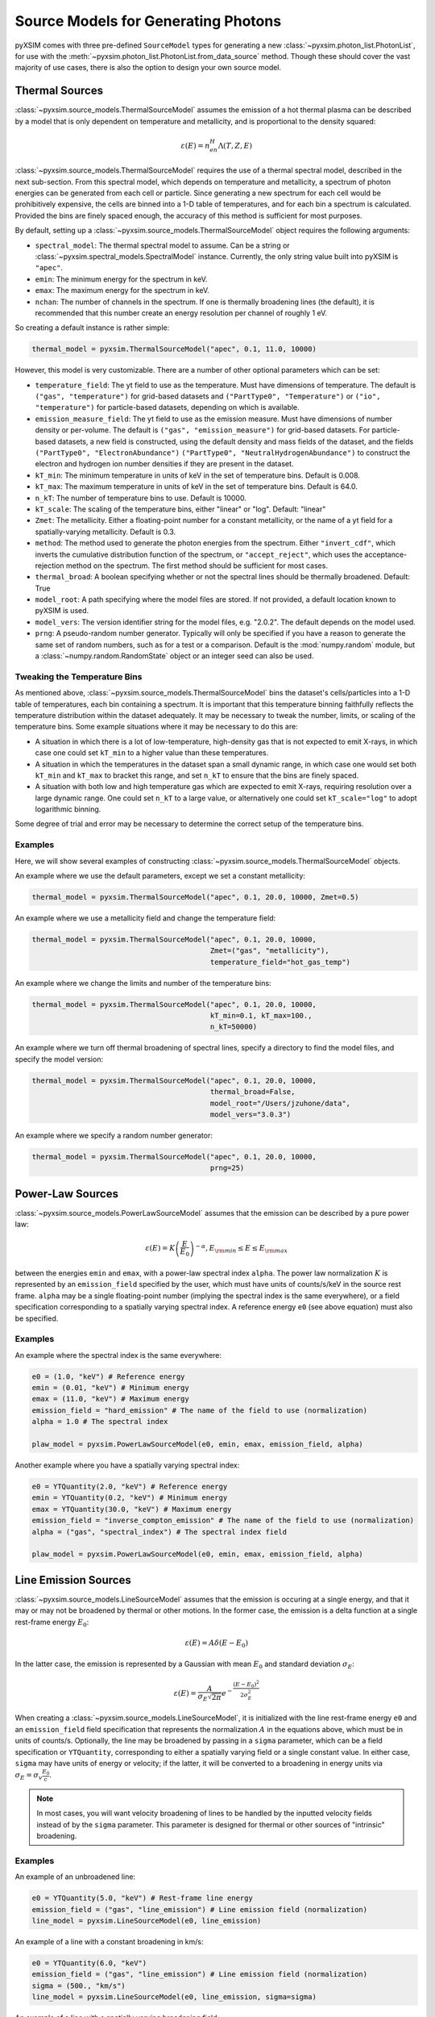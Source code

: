 .. _source-models:

Source Models for Generating Photons
====================================

pyXSIM comes with three pre-defined ``SourceModel`` types for generating a new
:class:`~pyxsim.photon_list.PhotonList`, for use with the 
:meth:`~pyxsim.photon_list.PhotonList.from_data_source` method. Though these 
should cover the vast majority of use cases, there is also the option to design
your own source model. 

.. _thermal-sources:

Thermal Sources
---------------

:class:`~pyxsim.source_models.ThermalSourceModel` assumes the emission of a hot 
thermal plasma can be described by a model that is only dependent on temperature 
and metallicity, and is proportional to the density squared:

.. math::

    \varepsilon(E) = n_en_H\Lambda(T, Z, E)

:class:`~pyxsim.source_models.ThermalSourceModel` requires the use of a thermal spectral 
model, described in the next sub-section. From this spectral model, which depends on 
temperature and metallicity, a spectrum of photon energies can be generated from each 
cell or particle. Since generating a new spectrum for each cell would be prohibitively 
expensive, the cells are binned into a 1-D table of temperatures, and for each bin 
a spectrum is calculated. Provided the bins are finely spaced enough, the accuracy of 
this method is sufficient for most purposes. 

By default, setting up a :class:`~pyxsim.source_models.ThermalSourceModel` object
requires the following arguments:

* ``spectral_model``: The thermal spectral model to assume. Can be a string or 
  :class:`~pyxsim.spectral_models.SpectralModel` instance. Currently, the only
  string value built into pyXSIM is ``"apec"``. 
* ``emin``: The minimum energy for the spectrum in keV.
* ``emax``: The maximum energy for the spectrum in keV.
* ``nchan``: The number of channels in the spectrum. If one is thermally broadening
  lines (the default), it is recommended that this number create an energy resolution
  per channel of roughly 1 eV.

So creating a default instance is rather simple:

.. code-block:: python

    thermal_model = pyxsim.ThermalSourceModel("apec", 0.1, 11.0, 10000)

However, this model is very customizable. There are a number of other optional 
parameters which can be set:

* ``temperature_field``: The yt field to use as the temperature. Must have dimensions
  of temperature. The default is ``("gas", "temperature")`` for grid-based datasets and
  ``("PartType0", "Temperature")`` or ``("io", "temperature")`` for particle-based datasets,
  depending on which is available.
* ``emission_measure_field``: The yt field to use as the emission measure. Must have
  dimensions of number density or per-volume. The default is ``("gas", "emission_measure")``
  for grid-based datasets. For particle-based datasets, a new field is constructed, using
  the default density and mass fields of the dataset, and the fields ``("PartType0", "ElectronAbundance")``
  ``("PartType0", "NeutralHydrogenAbundance")`` to construct the electron and hydrogen ion
  number densities if they are present in the dataset.
* ``kT_min``: The minimum temperature in units of keV in the set of temperature bins. Default is 0.008.
* ``kT_max``: The maximum temperature in units of keV in the set of temperature bins. Default is 64.0.
* ``n_kT``: The number of temperature bins to use. Default is 10000.
* ``kT_scale``: The scaling of the temperature bins, either "linear" or "log". Default: "linear"
* ``Zmet``: The metallicity. Either a floating-point number for a constant metallicity, or the name of 
  a yt field for a spatially-varying metallicity. Default is 0.3.
* ``method``: The method used to generate the photon energies from the spectrum. Either ``"invert_cdf"``,
  which inverts the cumulative distribution function of the spectrum, or ``"accept_reject"``, which uses 
  the acceptance-rejection method on the spectrum. The first method should be sufficient for most cases.
* ``thermal_broad``: A boolean specifying whether or not the spectral lines should be thermally
  broadened. Default: True
* ``model_root``: A path specifying where the model files are stored. If not provided, a default
  location known to pyXSIM is used.
* ``model_vers``: The version identifier string for the model files, e.g. "2.0.2". The default 
  depends on the model used.
* ``prng``: A pseudo-random number generator. Typically will only be specified
  if you have a reason to generate the same set of random numbers, such as for a 
  test or a comparison. Default is the :mod:`numpy.random` module, but a 
  :class:`~numpy.random.RandomState` object or an integer seed can also be used. 

Tweaking the Temperature Bins
+++++++++++++++++++++++++++++

As mentioned above, :class:`~pyxsim.source_models.ThermalSourceModel` bins the dataset's cells/particles 
into a 1-D table of temperatures, each bin containing a spectrum. It is important that this temperature 
binning faithfully reflects the temperature distribution within the dataset adequately. It may be necessary
to tweak the number, limits, or scaling of the temperature bins. Some example situations where it may
be necessary to do this are:

* A situation in which there is a lot of low-temperature, high-density gas that is not expected to emit
  X-rays, in which case one could set ``kT_min`` to a higher value than these temperatures. 
* A situation in which the temperatures in the dataset span a small dynamic range, in which case one would
  set both ``kT_min`` and ``kT_max`` to bracket this range, and set ``n_kT`` to ensure that the bins are 
  finely  spaced. 
* A situation with both low and high temperature gas which are expected to emit X-rays, requiring resolution
  over a large dynamic range. One could set ``n_kT`` to a large value, or alternatively one could set 
  ``kT_scale="log"`` to adopt logarithmic binning. 

Some degree of trial and error may be necessary to determine the correct setup of the temperature bins.

Examples
++++++++

Here, we will show several examples of constructing 
:class:`~pyxsim.source_models.ThermalSourceModel` objects. 

An example where we use the default parameters, except we set a constant metallicity:

.. code-block:: python

    thermal_model = pyxsim.ThermalSourceModel("apec", 0.1, 20.0, 10000, Zmet=0.5)

An example where we use a metallicity field and change the temperature field:

.. code-block:: python

    thermal_model = pyxsim.ThermalSourceModel("apec", 0.1, 20.0, 10000, 
                                              Zmet=("gas", "metallicity"),
                                              temperature_field="hot_gas_temp")

An example where we change the limits and number of the temperature bins:

.. code-block:: python

    thermal_model = pyxsim.ThermalSourceModel("apec", 0.1, 20.0, 10000, 
                                              kT_min=0.1, kT_max=100.,
                                              n_kT=50000)
                                              
An example where we turn off thermal broadening of spectral lines, specify a
directory to find the model files, and specify the model version:

.. code-block:: python

    thermal_model = pyxsim.ThermalSourceModel("apec", 0.1, 20.0, 10000,
                                              thermal_broad=False, 
                                              model_root="/Users/jzuhone/data",
                                              model_vers="3.0.3")

An example where we specify a random number generator:

.. code-block:: python

    thermal_model = pyxsim.ThermalSourceModel("apec", 0.1, 20.0, 10000, 
                                              prng=25)

.. _power-law-sources:

Power-Law Sources
-----------------

:class:`~pyxsim.source_models.PowerLawSourceModel` assumes that the emission can be 
described by a pure power law:

.. math::

    \varepsilon(E) = K\left(\frac{E}{E_0}\right)^{-\alpha}, E_{\rm min} \leq E \leq E_{\rm max}
    
between the energies ``emin`` and ``emax``, with a power-law spectral index ``alpha``.
The power law normalization :math:`K` is represented by an ``emission_field`` specified 
by the user, which must have units of counts/s/keV in the source rest frame. ``alpha``
may be a single floating-point number (implying the spectral index is the same everywhere), 
or a field specification corresponding to a spatially varying spectral index. A reference
energy ``e0`` (see above equation) must also be specified.

Examples
++++++++

An example where the spectral index is the same everywhere:

.. code-block:: python

    e0 = (1.0, "keV") # Reference energy
    emin = (0.01, "keV") # Minimum energy
    emax = (11.0, "keV") # Maximum energy
    emission_field = "hard_emission" # The name of the field to use (normalization)
    alpha = 1.0 # The spectral index
    
    plaw_model = pyxsim.PowerLawSourceModel(e0, emin, emax, emission_field, alpha)
    
Another example where you have a spatially varying spectral index:

.. code-block:: python

    e0 = YTQuantity(2.0, "keV") # Reference energy
    emin = YTQuantity(0.2, "keV") # Minimum energy
    emax = YTQuantity(30.0, "keV") # Maximum energy
    emission_field = "inverse_compton_emission" # The name of the field to use (normalization)
    alpha = ("gas", "spectral_index") # The spectral index field
    
    plaw_model = pyxsim.PowerLawSourceModel(e0, emin, emax, emission_field, alpha)

.. _line-sources:

Line Emission Sources
---------------------

:class:`~pyxsim.source_models.LineSourceModel` assumes that the emission is occuring at a 
single energy, and that it may or may not be broadened by thermal or other motions. In the 
former case, the emission is a delta function at a single rest-frame energy :math:`E_0`:

.. math::

    \varepsilon(E) = A\delta(E-E_0)

In the latter case, the emission is represented by a Gaussian with mean :math:`E_0` and
standard deviation :math:`\sigma_E`:

.. math::

    \varepsilon(E) = \frac{A}{\sigma_E\sqrt{2\pi}}e^{-\frac{(E-E_0)^2}{2\sigma_E^2}}

When creating a :class:`~pyxsim.source_models.LineSourceModel`, it is initialized with
the line rest-frame energy ``e0`` and an ``emission_field`` field specification that 
represents the normalization :math:`A` in the equations above, which must be in units of
counts/s. Optionally, the line may be broadened by passing in a ``sigma`` parameter, which
can be a field specification or ``YTQuantity``, corresponding to either a spatially
varying field or a single constant value. In either case, ``sigma`` may have units of energy or 
velocity; if the latter, it will be converted to a broadening in energy units via
:math:`\sigma_E = \sigma_v\frac{E_0}{c}`.

.. note:: 

    In most cases, you will want velocity broadening of lines to be handled by the 
    inputted velocity fields instead of by the ``sigma`` parameter. This parameter
    is designed for thermal or other sources of "intrinsic" broadening.

Examples
++++++++

An example of an unbroadened line:

.. code-block:: python

    e0 = YTQuantity(5.0, "keV") # Rest-frame line energy
    emission_field = ("gas", "line_emission") # Line emission field (normalization)
    line_model = pyxsim.LineSourceModel(e0, line_emission)

An example of a line with a constant broadening in km/s:

.. code-block:: python

    e0 = YTQuantity(6.0, "keV")
    emission_field = ("gas", "line_emission") # Line emission field (normalization)
    sigma = (500., "km/s")
    line_model = pyxsim.LineSourceModel(e0, line_emission, sigma=sigma)

An example of a line with a spatially varying broadening field:

.. code-block:: python

    e0 = YTQuantity(6.0, "keV")
    emission_field = ("gas", "line_emission") # Line emission field (normalization)
    sigma = "dark_matter_velocity_dispersion" # Has dimensions of velocity
    line_model = pyxsim.LineSourceModel(e0, line_emission, sigma=sigma)

Designing Your Own Source Model
-------------------------------

Though the three source models above cover a wide variety of possible use cases for X-ray emission,
you may find that you need to add a different source altogether. It is possible to create your own
source model to generate photon energies and positions. We will outline in brief the required steps
to do so here. We'll use the already exising :class:`~pyxsim.source_models.PowerLawSourceModel` as
an example.

To create a new source model, you'll need to make it a subclass of ``SourceModel``. The first thing
your source model needs is an ``__init__`` method to initialize a new instance of the model. This is
where you pass in necessary parameters and initialize specific quantities such as the ``spectral_norm``
and ``redshift`` to ``None``. These will be set to their appropriate values later, in the ``setup_model``
method. In this case, for a power-law spectrum, we need to define the maximum and minimum energies of the
spectrum (``emin`` and ``emax``), a reference energy (``e0``), an emissivity field that normalizes the
spectrum (``norm_field``), and a spectral index field or single number ``alpha``:

.. code-block:: python

    class PowerLawSourceModel(SourceModel):
        def __init__(self, e0, emin, emax, norm_field, alpha, prng=None):
            self.e0 = parse_value(e0, "keV")
            self.emin = parse_value(emin, "keV")
            self.emax = parse_value(emax, "keV")
            self.norm_field = norm_field
            self.alpha = alpha
            if prng is None:
                self.prng = np.random
            else:
                self.prng = prng
            self.spectral_norm = None
            self.redshift = None

It's also always a good idea to have an optional keyword argument ``prng`` for a custom pseudo-random
number generator. In this way, you can pass in a random number generator (such as a :class:`~numpy.random.RandomState`
instance) to get reproducible results. The default should be the :mod:`~numpy.random` module.

The next method you need to specify is the ``setup_model`` method:

.. code-block:: python

    def setup_model(self, data_source, redshift, spectral_norm):
        self.spectral_norm = spectral_norm
        self.redshift = redshift

``setup_model`` should always have this exact method signature. It is called from :meth:`~pyxsim.photon_list.PhotonList.from_data_source`
and is used to set up the distance, redshift, and other aspects of the source being simulated. This does not happen in
``__init__`` because we may want to use the same source model for a number of different sources.

The next method you need is ``__call__``. ``__call__`` is where the action really happens and the photon energies
are generated. ``__call__`` takes a chunk of data from the data source, and for this chunk determines the emission
coming from each cell based on the normalization of the emission (in this case given by the yt field ``"norm_field"``)
and the spectrum of the source. We have reproduced the method here with additional comments so that it is clearer
what is going on.

.. code-block:: python

    def __call__(self, chunk):

        num_cells = len(chunk[self.norm_field])

        # alpha can either be a single float number (the spectral index
        # is the same everywhere), or a spatially-dependent field.
        if isinstance(self.alpha, float):
            alpha = self.alpha*np.ones(num_cells)
        else:
            alpha = chunk[self.alpha].v

        # Here we are integrating the power-law spectrum over energy
        # between emin and emax. "norm_fac" represents the factor
        # you get when this is done. We need special logic here to
        # handle both the general case where alpha != 1 and where
        # alpha == 1. The "norm" that we compute at the end represents
        # the approximate number of photons in each cell.
        norm_fac = (self.emax.v**(1.-alpha)-self.emin.v**(1.-alpha))
        norm_fac[alpha == 1] = np.log(self.emax.v/self.emin.v)
        norm = norm_fac*chunk[self.norm_field].v*self.e0.v**alpha
        norm[alpha != 1] /= (1.-alpha[alpha != 1])
        norm *= self.spectral_norm

        # "norm" is now the approximate number of photons in each cell.
        # what we have to do next is determine the actual number of
        # photons in each cell. What we do here is split "norm" into
        # its integer and fractional parts, and use the latter as the
        # probability that an extra photon will be observed from this
        # cell in addition to those from the integer part.
        norm = np.modf(norm)
        u = self.prng.uniform(size=num_cells)
        number_of_photons = np.uint64(norm[1]) + np.uint64(norm[0] >= u)

        energies = np.zeros(number_of_photons.sum())

        # Here we loop over the cells and determine the energies of the
        # photons in each cell by inverting the cumulative distribution
        # function corresponding to the power-law spectrum. Here again,
        # we have to do this differently depending on whether or not
        # alpha == 1.
        start_e = 0
        end_e = 0
        for i in range(num_cells):
            if number_of_photons[i] > 0:
                end_e = start_e+number_of_photons[i]
                u = self.prng.uniform(size=number_of_photons[i])
                if alpha[i] == 1:
                    e = self.emin.v*(self.emax.v/self.emin.v)**u
                else:
                    e = self.emin.v**(1.-alpha[i]) + u*norm_fac[i]
                    e **= 1./(1.-alpha[i])
                # Scale by the redshift
                energies[start_e:end_e] = e / (1.+self.redshift)
                start_e = end_e

        # Finally, __call__ must report the number of photons in each cell
        # which actually has photons, the actual indices of the cells themselves,
        # and the energies of the photons.
        active_cells = number_of_photons > 0

        return number_of_photons[active_cells], active_cells, energies[:end_e].copy()
